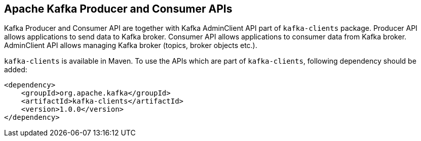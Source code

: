 == Apache Kafka Producer and Consumer APIs

Kafka Producer and Consumer API are together with Kafka AdminClient API part of `kafka-clients` package. Producer API
allows applications to send data to Kafka broker. Consumer API allows applications to consumer data from Kafka broker.
AdminClient API allows managing Kafka broker (topics, broker objects etc.).

`kafka-clients` is available in Maven. To use the APIs which are part of `kafka-clients`, following dependency should
be added:

[source]
<dependency>
    <groupId>org.apache.kafka</groupId>
    <artifactId>kafka-clients</artifactId>
    <version>1.0.0</version>
</dependency>